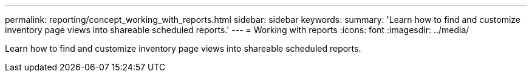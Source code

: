 ---
permalink: reporting/concept_working_with_reports.html
sidebar: sidebar
keywords: 
summary: 'Learn how to find and customize inventory page views into shareable scheduled reports.'
---
= Working with reports
:icons: font
:imagesdir: ../media/

[.lead]
Learn how to find and customize inventory page views into shareable scheduled reports.
